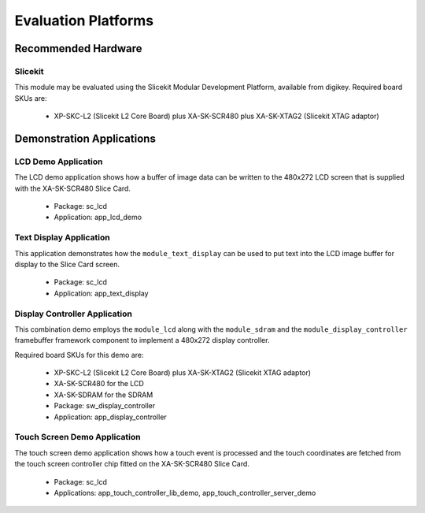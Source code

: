 
Evaluation Platforms
====================

.. _sec_hardware_platforms:

Recommended Hardware
--------------------

Slicekit
++++++++

This module may be evaluated using the Slicekit Modular Development Platform, available from digikey. Required board SKUs are:

   * XP-SKC-L2 (Slicekit L2 Core Board) plus XA-SK-SCR480 plus XA-SK-XTAG2 (Slicekit XTAG adaptor) 

Demonstration Applications
--------------------------

LCD Demo Application
++++++++++++++++++++

The LCD demo application shows how a buffer of image data can be written to the 480x272 LCD screen that is supplied with the XA-SK-SCR480 Slice Card.

   * Package: sc_lcd
   * Application: app_lcd_demo


Text Display Application
++++++++++++++++++++++++

This application demonstrates how the ``module_text_display`` can be used to put text into the LCD image buffer for display to the Slice Card screen.

   * Package: sc_lcd
   * Application: app_text_display


Display Controller Application
++++++++++++++++++++++++++++++

This combination demo employs the ``module_lcd`` along with the ``module_sdram`` and the ``module_display_controller`` framebuffer framework component to implement a 480x272 display controller.

Required board SKUs for this demo are:

   * XP-SKC-L2 (Slicekit L2 Core Board) plus XA-SK-XTAG2 (Slicekit XTAG adaptor) 
   * XA-SK-SCR480 for the LCD
   * XA-SK-SDRAM for the SDRAM

   * Package: sw_display_controller
   * Application: app_display_controller


Touch Screen Demo Application
+++++++++++++++++++++++++++++

The touch screen demo application shows how a touch event is processed and the touch coordinates are fetched from the touch screen controller chip fitted on the XA-SK-SCR480 Slice Card.

   * Package: sc_lcd
   * Applications: app_touch_controller_lib_demo, app_touch_controller_server_demo


